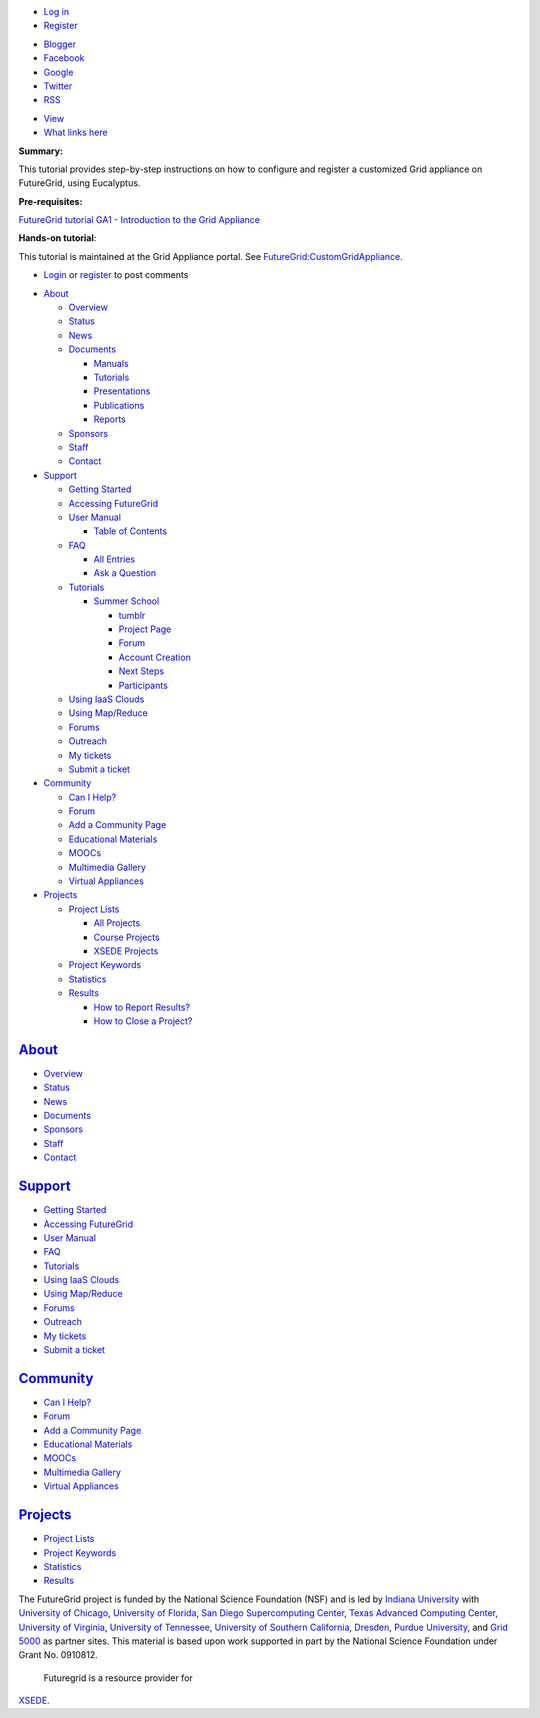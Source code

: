 .. raw:: html

   <div id="page-wrapper">

.. raw:: html

   <div id="page">

.. raw:: html

   <div id="header">

.. raw:: html

   <div class="section clearfix">

|Home|

.. raw:: html

   <div id="top-menu">

.. raw:: html

   <div id="session">

.. raw:: html

   <div class="region region-session">

.. raw:: html

   <div id="block-menu-menu-user"
   class="block block-menu first last region-odd odd region-count-1 count-7">

.. raw:: html

   <div class="content">

-  `Log in </user/login>`__
-  `Register </user/register>`__

.. raw:: html

   </div>

.. raw:: html

   </div>

.. raw:: html

   </div>

.. raw:: html

   </div>

.. raw:: html

   <div id="search-box">

.. raw:: html

   </div>

.. raw:: html

   </div>

.. raw:: html

   <div class="region region-header">

.. raw:: html

   <div id="block-menu-menu-social-network"
   class="block block-menu first last region-odd even region-count-1 count-2">

.. raw:: html

   <div class="content">

-  `Blogger <http://futuregridtestbed.blogspot.com/>`__
-  `Facebook <https://www.facebook.com/pages/FutureGrid/334463263254672>`__
-  `Google <https://plus.google.com/100917243498949712032/posts>`__
-  `Twitter <https://twitter.com/#!/futuregrid>`__
-  `RSS </rss>`__

.. raw:: html

   </div>

.. raw:: html

   </div>

.. raw:: html

   </div>

.. raw:: html

   </div>

.. raw:: html

   </div>

.. raw:: html

   <div id="main-wrapper">

.. raw:: html

   <div id="main" class="clearfix with-navigation">

.. raw:: html

   <div id="content" class="column">

.. raw:: html

   <div class="section">

.. raw:: html

   <div class="tabs">

-  `View </tutorials/ga7>`__
-  `What links here </node/680/backlinks>`__

.. raw:: html

   </div>

.. raw:: html

   <div id="content-area">

.. raw:: html

   <div id="node-680" class="node-type-page clearfix">

.. raw:: html

   <div class="content">

 

**Summary:**

This tutorial provides step-by-step instructions on how to configure and
register a customized Grid appliance on FutureGrid, using Eucalyptus.

**Pre-requisites:**

`FutureGrid tutorial GA1 - Introduction to the Grid Appliance <ga1>`__

**Hands-on tutorial**:

This tutorial is maintained at the Grid Appliance portal.
See \ `FutureGrid:CustomGridAppliance <http://www.grid-appliance.org/wiki/index.php/Create_Custom_Grid_appliance_Image_on_Futuregrid>`__.

.. raw:: html

   </div>

-  `Login </user/login?destination=comment%2Freply%2F680%23comment-form>`__
   or
   `register </user/register?destination=comment%2Freply%2F680%23comment-form>`__
   to post comments

.. raw:: html

   </div>

.. raw:: html

   </div>

.. raw:: html

   </div>

.. raw:: html

   </div>

.. raw:: html

   <div id="navigation">

.. raw:: html

   <div class="section clearfix">

.. raw:: html

   <div class="region region-navigation">

.. raw:: html

   <div id="block-menu-menu-website"
   class="block block-menu first last region-odd odd region-count-1 count-1">

.. raw:: html

   <div class="content">

-  `About </about>`__

   -  `Overview <https://portal.futuregrid.org/about>`__
   -  `Status </status>`__
   -  `News </news>`__
   -  `Documents </documents>`__

      -  `Manuals </manual-old>`__
      -  `Tutorials </tutorials>`__
      -  `Presentations </documents/presentations>`__
      -  `Publications </documents/publications>`__
      -  `Reports </reports>`__

   -  `Sponsors </sponsors>`__
   -  `Staff </staff>`__
   -  `Contact </contact>`__

-  `Support </manual/help-and-support>`__

   -  `Getting Started </manual/gettingstarted>`__
   -  `Accessing FutureGrid </manual/access>`__
   -  `User Manual </manual-old>`__

      -  `Table of Contents </manual/toc>`__

   -  `FAQ </faq>`__

      -  `All Entries <https://portal.futuregrid.org/faq>`__
      -  `Ask a
         Question <https://portal.futuregrid.org/node/add/faq?ask=TRUE>`__

   -  `Tutorials </tutorials>`__

      -  `Summer School <https://portal.futuregrid.org/projects/241>`__

         -  `tumblr <http://sciencecloudsummer2012.tumblr.com/schedule>`__
         -  `Project
            Page <https://portal.futuregrid.org/projects/241>`__
         -  `Forum <https://portal.futuregrid.org/forums/fg-class-and-tutorial-forums/summer-school-2012>`__
         -  `Account
            Creation <https://portal.futuregrid.org/projects/241/register>`__
         -  `Next
            Steps <https://portal.futuregrid.org/projects/241/next>`__
         -  `Participants <https://portal.futuregrid.org/projects/241/participants>`__

   -  `Using IaaS Clouds </using/clouds>`__
   -  `Using Map/Reduce </using/mapreduce>`__
   -  `Forums <https://portal.futuregrid.org/forum>`__
   -  `Outreach <https://portal.futuregrid.org/outreach>`__
   -  `My tickets </tickets>`__
   -  `Submit a ticket </help>`__

-  `Community </community>`__

   -  `Can I Help? </contrib/can-i-help>`__
   -  `Forum </forum>`__
   -  `Add a Community
      Page <https://portal.futuregrid.org/node/add/page-community>`__
   -  `Educational Materials </community_edu_materials>`__
   -  `MOOCs </massive-open-online-courses-moocs-futuregrid>`__
   -  `Multimedia Gallery </gallery/science-cloud-summer-school>`__
   -  `Virtual Appliances </community/appliances>`__

-  `Projects </projects/overview>`__

   -  `Project Lists </projects/all>`__

      -  `All Projects </projects/all>`__
      -  `Course Projects </projects/keywords/course>`__
      -  `XSEDE Projects </projects-xsede>`__

   -  `Project Keywords </projects/keywords>`__
   -  `Statistics <https://portal.futuregrid.org/projects-statistics>`__
   -  `Results </projects/list/results>`__

      -  `How to Report Results? </faq/how-do-i-report-results>`__
      -  `How to Close a
         Project? <https://portal.futuregrid.org/faq/how-do-i-close-project>`__

.. raw:: html

   </div>

.. raw:: html

   </div>

.. raw:: html

   </div>

.. raw:: html

   </div>

.. raw:: html

   </div>

.. raw:: html

   <div id="page-bottom">

.. raw:: html

   <div class="region region-page-bottom">

.. raw:: html

   <div id="block-menu_block-1"
   class="block block-menu_block first region-odd odd region-count-1 count-3">

`About </about>`__
------------------

.. raw:: html

   <div class="content">

.. raw:: html

   <div
   class="menu_block_wrapper menu-block-1 menu-name-menu-website parent-mlid-2705 menu-level-1">

-  `Overview <https://portal.futuregrid.org/about>`__
-  `Status </status>`__
-  `News </news>`__
-  `Documents </documents>`__
-  `Sponsors </sponsors>`__
-  `Staff </staff>`__
-  `Contact </contact>`__

.. raw:: html

   </div>

.. raw:: html

   </div>

.. raw:: html

   </div>

.. raw:: html

   <div id="block-menu_block-3"
   class="block block-menu_block region-even even region-count-2 count-4">

`Support </manual/help-and-support>`__
--------------------------------------

.. raw:: html

   <div class="content">

.. raw:: html

   <div
   class="menu_block_wrapper menu-block-3 menu-name-menu-website parent-mlid-2051 menu-level-1">

-  `Getting Started </manual/gettingstarted>`__
-  `Accessing FutureGrid </manual/access>`__
-  `User Manual </manual-old>`__
-  `FAQ </faq>`__
-  `Tutorials </tutorials>`__
-  `Using IaaS Clouds </using/clouds>`__
-  `Using Map/Reduce </using/mapreduce>`__
-  `Forums <https://portal.futuregrid.org/forum>`__
-  `Outreach <https://portal.futuregrid.org/outreach>`__
-  `My tickets </tickets>`__
-  `Submit a ticket </help>`__

.. raw:: html

   </div>

.. raw:: html

   </div>

.. raw:: html

   </div>

.. raw:: html

   <div id="block-menu_block-4"
   class="block block-menu_block region-odd odd region-count-3 count-5">

`Community </community>`__
--------------------------

.. raw:: html

   <div class="content">

.. raw:: html

   <div
   class="menu_block_wrapper menu-block-4 menu-name-menu-website parent-mlid-13995 menu-level-1">

-  `Can I Help? </contrib/can-i-help>`__
-  `Forum </forum>`__
-  `Add a Community
   Page <https://portal.futuregrid.org/node/add/page-community>`__
-  `Educational Materials </community_edu_materials>`__
-  `MOOCs </massive-open-online-courses-moocs-futuregrid>`__
-  `Multimedia Gallery </gallery/science-cloud-summer-school>`__
-  `Virtual Appliances </community/appliances>`__

.. raw:: html

   </div>

.. raw:: html

   </div>

.. raw:: html

   </div>

.. raw:: html

   <div id="block-menu_block-5"
   class="block block-menu_block last region-even even region-count-4 count-6">

`Projects </projects/overview>`__
---------------------------------

.. raw:: html

   <div class="content">

.. raw:: html

   <div
   class="menu_block_wrapper menu-block-5 menu-name-menu-website parent-mlid-1295 menu-level-1">

-  `Project Lists </projects/all>`__
-  `Project Keywords </projects/keywords>`__
-  `Statistics <https://portal.futuregrid.org/projects-statistics>`__
-  `Results </projects/list/results>`__

.. raw:: html

   </div>

.. raw:: html

   </div>

.. raw:: html

   </div>

.. raw:: html

   </div>

.. raw:: html

   </div>

.. raw:: html

   </div>

.. raw:: html

   </div>

.. raw:: html

   <div id="footer">

.. raw:: html

   <div class="section">

.. raw:: html

   <div id="footer-message">

|image1|\ The FutureGrid project is funded by the National Science
Foundation (NSF) and is led by `Indiana
University <http://www.iub.edu/>`__ with `University of
Chicago <http://www.uchicago.edu/index.shtml>`__, `University of
Florida <http://www.ufl.edu/>`__, `San Diego Supercomputing
Center <http://www.sdsc.edu/>`__, `Texas Advanced Computing
Center <http://www.tacc.utexas.edu/>`__, `University of
Virginia <http://www.virginia.edu/>`__, `University of
Tennessee <http://www.utk.edu/>`__, `University of Southern
California <http://www3.isi.edu/home>`__,
`Dresden <http://tu-dresden.de>`__, `Purdue
University <http://www.purdue.edu/>`__, and `Grid
5000 <https://www.grid5000.fr/mediawiki/index.php/Grid5000:Home>`__ as
partner sites. This material is based upon work supported in part by the
National Science Foundation under Grant No. 0910812.
 |image2|\ Futuregrid is a resource provider for
`XSEDE <https://www.xsede.org/>`__.

.. raw:: html

   </div>

.. raw:: html

   </div>

.. raw:: html

   </div>

.. raw:: html

   </div>

.. raw:: html

   </div>

.. |Home| image:: /sites/all/themes/fgtheme/logo.png
   :target: /
.. |image1| image:: /sites/default/files/images/nsf-logo.png
   :target: http://www.tacc.utexas.edu/
.. |image2| image:: /sites/default/files/u876/xsede-logo.png
